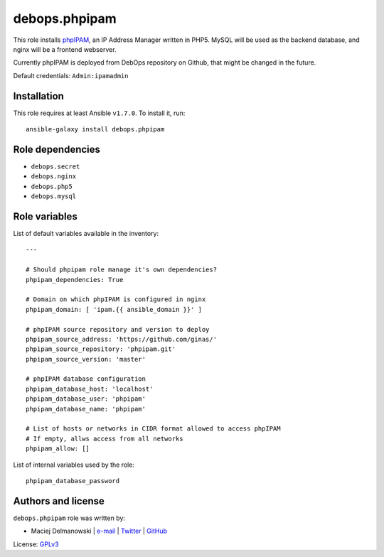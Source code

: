 debops.phpipam
##############

|Travis CI| |test-suite| |Ansible Galaxy|

.. |Travis CI| image:: http://img.shields.io/travis/debops/ansible-phpipam.svg?style=flat
   :target: http://travis-ci.org/debops/ansible-phpipam

.. |test-suite| image:: http://img.shields.io/badge/test--suite-ansible--phpipam-blue.svg?style=flat
   :target: https://github.com/debops/test-suite/tree/master/ansible-phpipam/

.. |Ansible Galaxy| image:: http://img.shields.io/badge/galaxy-debops.phpipam-660198.svg?style=flat
   :target: https://galaxy.ansible.com/list#/roles/1586



This role installs `phpIPAM`_, an IP Address Manager written in PHP5. MySQL
will be used as the backend database, and nginx will be a frontend
webserver.

Currently phpIPAM is deployed from DebOps repository on Github, that might be
changed in the future.

Default credentials: ``Admin:ipamadmin``

.. _phpIPAM: http://phpipam.net/

Installation
~~~~~~~~~~~~

This role requires at least Ansible ``v1.7.0``. To install it, run::

    ansible-galaxy install debops.phpipam


Role dependencies
~~~~~~~~~~~~~~~~~

- ``debops.secret``
- ``debops.nginx``
- ``debops.php5``
- ``debops.mysql``


Role variables
~~~~~~~~~~~~~~

List of default variables available in the inventory::

    ---
    
    # Should phpipam role manage it's own dependencies?
    phpipam_dependencies: True
    
    # Domain on which phpIPAM is configured in nginx
    phpipam_domain: [ 'ipam.{{ ansible_domain }}' ]
    
    # phpIPAM source repository and version to deploy
    phpipam_source_address: 'https://github.com/ginas/'
    phpipam_source_repository: 'phpipam.git'
    phpipam_source_version: 'master'
    
    # phpIPAM database configuration
    phpipam_database_host: 'localhost'
    phpipam_database_user: 'phpipam'
    phpipam_database_name: 'phpipam'
    
    # List of hosts or networks in CIDR format allowed to access phpIPAM
    # If empty, allws access from all networks
    phpipam_allow: []

List of internal variables used by the role::

    phpipam_database_password


Authors and license
~~~~~~~~~~~~~~~~~~~

``debops.phpipam`` role was written by:

- Maciej Delmanowski | `e-mail <mailto:drybjed@gmail.com>`__ | `Twitter <https://twitter.com/drybjed>`__ | `GitHub <https://github.com/drybjed>`__

License: `GPLv3 <https://tldrlegal.com/license/gnu-general-public-license-v3-%28gpl-3%29>`_

